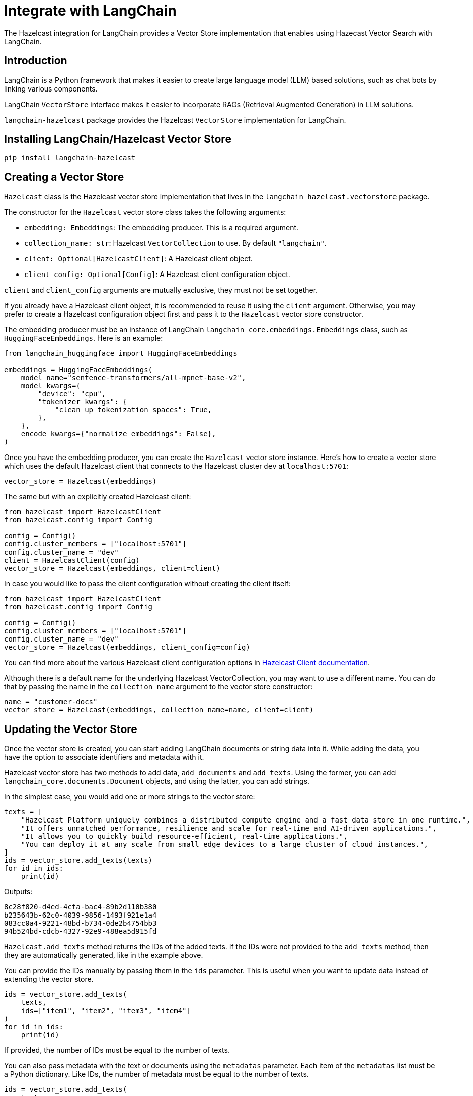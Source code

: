 = Integrate with LangChain
:description: The Hazelcast integration for LangChain provides a Vector Store implementation that enables using Hazecast Vector Search with LangChain.

{description}

== Introduction

LangChain is a Python framework that makes it easier to create large language model (LLM) based solutions, such as chat bots by linking various components.

LangChain `VectorStore` interface makes it easier to incorporate RAGs (Retrieval Augmented Generation) in LLM solutions.

`langchain-hazelcast` package provides the Hazelcast `VectorStore` implementation for LangChain.

== Installing LangChain/Hazelcast Vector Store

[source,bash]
----
pip install langchain-hazelcast
----

== Creating a Vector Store

`Hazelcast` class is the Hazelcast vector store implementation that lives in the `langchain_hazelcast.vectorstore` package.

The constructor for the `Hazelcast` vector store class takes the following arguments:

* `embedding: Embeddings`: The embedding producer. This is a required argument.
* `collection_name: str`: Hazelcast `VectorCollection` to use. By default `"langchain"`.
* `client: Optional[HazelcastClient]`: A Hazelcast client object.
* `client_config: Optional[Config]`: A Hazelcast client configuration object.

`client` and `client_config` arguments are mutually exclusive, they must not be set together.

If you already have a Hazelcast client object, it is recommended to reuse it using the `client` argument.
Otherwise, you may prefer to create a Hazelcast configuration object first and pass it to the `Hazelcast` vector store constructor.

The embedding producer must be an instance of LangChain `langchain_core.embeddings.Embeddings` class, such as `HuggingFaceEmbeddings`.
Here is an example:

[source,python]
----
from langchain_huggingface import HuggingFaceEmbeddings

embeddings = HuggingFaceEmbeddings(
    model_name="sentence-transformers/all-mpnet-base-v2",
    model_kwargs={
        "device": "cpu",
        "tokenizer_kwargs": {
            "clean_up_tokenization_spaces": True,
        },
    },
    encode_kwargs={"normalize_embeddings": False},
)
----

Once you have the embedding producer, you can create the `Hazelcast` vector store instance.
Here's how to create a vector store which uses the default Hazelcast client that connects to the Hazelcast cluster `dev` at `localhost:5701`:

[source,python]
----
vector_store = Hazelcast(embeddings)
----

The same but with an explicitly created Hazelcast client:

[source,python]
----
from hazelcast import HazelcastClient
from hazelcast.config import Config

config = Config()
config.cluster_members = ["localhost:5701"]
config.cluster_name = "dev"
client = HazelcastClient(config)
vector_store = Hazelcast(embeddings, client=client)
----

In case you would like to pass the client configuration without creating the client itself:
[source,python]
----
from hazelcast import HazelcastClient
from hazelcast.config import Config

config = Config()
config.cluster_members = ["localhost:5701"]
config.cluster_name = "dev"
vector_store = Hazelcast(embeddings, client_config=config)
----

You can find more about the various Hazelcast client configuration options in link:https://hazelcast.readthedocs.io/en/stable/client.html#hazelcast.client.HazelcastClient[Hazelcast Client documentation].

Although there is a default name for the underlying Hazelcast VectorCollection, you may want to use a different name.
You can do that by passing the name in the `collection_name` argument to the vector store constructor:
[source,python]
----
name = "customer-docs"
vector_store = Hazelcast(embeddings, collection_name=name, client=client)
----

== Updating the Vector Store

Once the vector store is created, you can start adding LangChain documents or string data into it.
While adding the data, you have the option to associate identifiers and metadata with it.

Hazelcast vector store has two methods to add data, `add_documents` and `add_texts`.
Using the former, you can add `langchain_core.documents.Document` objects, and using the latter, you can add strings.

In the simplest case, you would add one or more strings to the vector store:

[source,python]
----
texts = [
    "Hazelcast Platform uniquely combines a distributed compute engine and a fast data store in one runtime.",
    "It offers unmatched performance, resilience and scale for real-time and AI-driven applications.",
    "It allows you to quickly build resource-efficient, real-time applications.",
    "You can deploy it at any scale from small edge devices to a large cluster of cloud instances.",
]
ids = vector_store.add_texts(texts)
for id in ids:
    print(id)
----

Outputs:
[source,output]
----
8c28f820-d4ed-4cfa-bac4-89b2d110b380
b235643b-62c0-4039-9856-1493f921e1a4
083cc0a4-9221-48bd-b734-0de2b4754bb3
94b524bd-cdcb-4327-92e9-488ea5d915fd
----

`Hazelcast.add_texts` method returns the IDs of the added texts.
If the IDs were not provided to the `add_texts` method, then they are automatically generated, like in the example above.

You can provide the IDs manually by passing them in the `ids` parameter.
This is useful when you want to update data instead of extending the vector store.

[source,python]
----
ids = vector_store.add_texts(
    texts,
    ids=["item1", "item2", "item3", "item4"]
)
for id in ids:
    print(id)
----

If provided, the number of IDs must be equal to the number of texts.

You can also pass metadata with the text or documents using the `metadatas` parameter.
Each item of the `metadatas` list must be a Python dictionary.
Like IDs, the number of metadata must be equal to the number of texts.

[source,python]
----
ids = vector_store.add_texts(
    texts,
    metadata=[
        {"page": 1},
        {"page": 1},
        {"page": 1},
        {"page": 2},
    ]
)
----

If you have `langchain_core.documents.Document` objects, you can use the `add_documents` methods to add them to the vector store:

[source,python]
----
from langchain_core.documents import Document

docs = [
    Document(
        id="item1",
        metadata={"page": 1},
        page_content="Hazelcast Platform uniquely combines a distributed compute engine and a fast data store in one runtime."),
    Document(
        id="item2",
        metadata={"page": 1},
        page_content="It offers unmatched performance, resilience and scale for real-time and AI-driven applications."),
    Document(
        id="item3",
        metadata={"page": 1},
        page_content="It allows you to quickly build resource-efficient, real-time applications."),
    Document(
        id="item4",
        metadata={"page": 2},
        page_content="You can deploy it at any scale from small edge devices to a large cluster of cloud instances."),
]
ids = vector_store.add_documents(docs)
----

`Hazelcast` vector store has two class methods that combine creating the vector store and adding texts or documents to it.
These are the `Hazelcast.from_texts` and `Hazelcast.from_documents` methods respectively.
Calling these methods returns the `Hazelcast` vector store instance.

Here is an example that uses the `Hazelcast.from_texts` method:
[source,python]
----
vector_store = Hazelcast.from_texts(texts, embedding=embeddings, client_config=config)
----

== Searching the Vector Store

Once the vector store is populated, you can run vector similarity searches on it.
The `similarity_search` method of `Hazelcast` vector store takes a string to be used for the search and returns a list of Documents.

[source,python]
----
query = "Does Hazelcast enable real-time applications?"
docs = vector_store.similarity_search(query)
for doc in docs:
    print(f"{doc.id}: {doc.page_content}")
----

You can optionally specify the maximum number of Documents to be returned using the `k` parameter:

[source,python]
----
docs = vector_store.similarity_search(query, k=10)
----

== Other Vector Store Operations

You can retrieve Documents in the vector store using the `get_by_ids` method.
This method takes a sequence of IDs and returns the corresponding Documents if they exist.
Note that, the order of the IDs and the returned Documents may not be the same:

[source,python]
----
docs = vector_store.get_by_ids([
    "b235643b-62c0-4039-9856-1493f921e1a4",
    "24d72bd3-e981-4701-a983-0a7800383fd1",
])
----

To delete some or all Documents, you can use the `delete` method.
It deletes the Documents with the given IDs if one or more IDs are provided, or deletes all Documents if no IDs are provided.
This method always returns `True`.
The example below deletes only two Documents:

[source,python]
----
vector_store.delete([
    "b235643b-62c0-4039-9856-1493f921e1a4",
    "24d72bd3-e981-4701-a983-0a7800383fd1",
])
----

And the following example deletes all Documents:

[source,python]
----
vector_store.delete()
----

